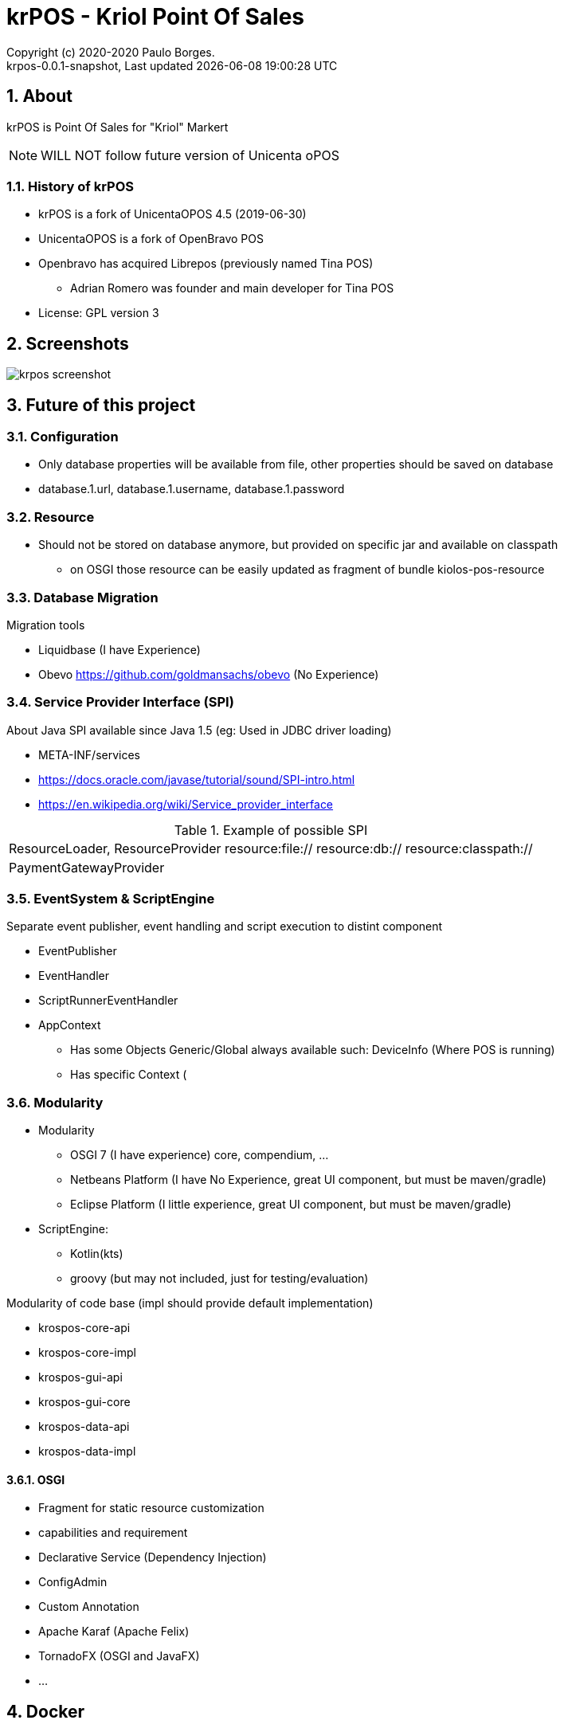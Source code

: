 // Global settings
:ascii-ids:
:encoding: UTF-8
:lang: pt_PT
:icons: font
:toc:
:toc-placement!:
:toclevels: 3
:numbered:
:stem:

ifdef::env-github[]
:imagesdir: https://raw.githubusercontent.com/poolborges/unicenta-pos/master/docs/images/
:tip-caption: :bulb:
:note-caption: :information_source:
:important-caption: :heavy_exclamation_mark:
:caution-caption: :fire:
:warning-caption: :warning:
:badges:
:doc-dir: https://github.com/poolborges/unicenta-pos/master/docs
endif::[]

[[doc]]
= krPOS - Kriol Point Of Sales
:author: Copyright (c) 2020-2020 Paulo Borges.
:revnumber: krpos-0.0.1-snapshot
:revdate: {last-update-label} {docdatetime}
:version-label!:


ifdef::badges[]
image:https://github.com/poolborges/unicenta-pos/actions/workflows/build.yml/badge.svg["Build Status", link="https://github.com/poolborges/unicenta-pos/actions/workflows/build.yml"]
image:https://codecov.io/github/poolborges/unicenta-pos/coverage.svg["Code Coverage", link="https://codecov.io/gh/poolborges/unicenta-pos"]
image:https://img.shields.io/badge/license-GPL%202.0-brightgreen.svg?style=flat["License", link="http://www.gnu.org/licenses/old-licenses/gpl-2.0.en.html"]
image:https://badges.crowdin.net/krpos/localized.svg["Crowdin/Translation Status", link="https://crowdin.com/project/krpos"]
endif::[]

== About

krPOS is Point Of Sales for "Kriol" Markert

NOTE: WILL NOT follow future version of Unicenta oPOS

=== History of krPOS

* krPOS is a fork of UnicentaOPOS 4.5 (2019-06-30) 
* UnicentaOPOS is a fork of OpenBravo POS
* Openbravo has acquired Librepos (previously named Tina POS) 
** Adrian Romero was founder and main developer for Tina POS

* License: GPL version 3

== Screenshots 

image::krpos-screenshot.gif[]


== Future of this project


=== Configuration 

* Only database properties will be available from file, other properties should be saved on database
* database.1.url, database.1.username, database.1.password

=== Resource 

* Should not be stored on database anymore, but provided on specific jar and available on classpath
** on OSGI those resource can be easily updated as fragment of bundle kiolos-pos-resource


=== Database Migration 

Migration tools

* Liquidbase (I have Experience)
* Obevo https://github.com/goldmansachs/obevo (No Experience)


=== Service Provider Interface (SPI)

About Java SPI available since Java 1.5 (eg: Used in JDBC driver loading)

* META-INF/services
* https://docs.oracle.com/javase/tutorial/sound/SPI-intro.html
* https://en.wikipedia.org/wiki/Service_provider_interface

.Example of possible SPI 
|====
|ResourceLoader, ResourceProvider resource:file:// resource:db:// resource:classpath://
|PaymentGatewayProvider
|====


=== EventSystem & ScriptEngine


Separate event publisher, event handling and script execution to distint component


* EventPublisher
* EventHandler
* ScriptRunnerEventHandler
* AppContext 
** Has some Objects Generic/Global always available such: DeviceInfo (Where POS is running)
** Has specific Context (


=== Modularity

* Modularity 
** OSGI 7 (I have experience) core, compendium, ...
** Netbeans Platform (I have No Experience, great UI component, but must be maven/gradle)
** Eclipse Platform (I little experience, great UI component, but must be maven/gradle)
* ScriptEngine: 
** Kotlin(kts)
** groovy (but may not included, just for testing/evaluation)

Modularity of code base (impl should provide default implementation)

* krospos-core-api
* krospos-core-impl 
* krospos-gui-api
* krospos-gui-core
* krospos-data-api
* krospos-data-impl

==== OSGI 

* Fragment for static resource customization
* capabilities and requirement
* Declarative Service (Dependency Injection)
* ConfigAdmin
* Custom Annotation
* Apache Karaf (Apache Felix)
* TornadoFX (OSGI and JavaFX)
* ...

== Docker 

.Run MySQL database for Developer Env 
----
docker run --name unicenta -p 3306:3306 -d -e MYSQL_ROOT_PASSWORD=root -e MYSQL_DATABASE=unicenta -e MYSQL_USER=unicenta -e MYSQL_PASSWORD=unicenta mysql:5.6
----

== GUI 

Currently GUI is Swing based on __Netbeans GUI Designer__ which use XML to create UI and generate Swing Java code.

GUI Framework 

* Swing
* Eclipse SWT 
* JavaFX 
* TornadoFX - Build on top of JavaFX
* Jetbrains Compose for Desktop


== Tools 

* Do Test Coverage with
** JaCoCo coverage tool, used to measure how many lines of our code are tested.
** OpenClover (code coverage tool for Java, Groovy and AspectJ)
* Do Static Source Code Analysis with 
** PMD
* Do Bytecode Analysis with
** SpotBugs (Alternative to FindBug) and Find Security Bugs
* Do project has strict code style guidelines with
** Checkstyle maven-checkstyle-plugin 
* Do Scan your Dependencies for Vulnerabilities with
** OWASP Dependency Check 
*** Dependency-Check is a Software Composition Analysis (SCA) tool suite 
*** https://owasp.org/www-project-dependency-check/


----
mvn org.owasp:dependency-check-maven:check -Dformat=CSV
mvn org.owasp:dependency-check-maven:aggregate -Dformat=CSV
----


----
mvn clean install jacoco:prepare-agent jacoco:report
mvn clean jacoco:prepare-agent install jacoco:report
----

== GUI Test 


* FEST (Deprecate) use AssertJ (Swing Module)


== Tooling

* SoapUI (API Testing Tooling)
* Gatlin 
* JMeter
* Locust (Python Based)

== Reference

* link:{doc-dir}/[App Docs]
